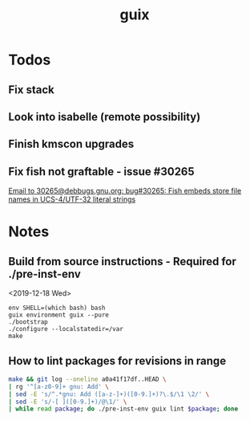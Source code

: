 #+TITLE: guix

* Todos
** Fix stack
** Look into isabelle (remote possibility)
** Finish kmscon upgrades
** Fix fish not graftable - issue #30265
   [[gnus:nndoc+ephemeral:bug#30265#8B84EF65-4CCC-4CAF-A6E9-BF6F5566D11E@asu.edu][Email to 30265@debbugs.gnu.org: bug#30265: Fish embeds store file names in UCS-4/UTF-32 literal strings]]
* Notes
** Build from source instructions - Required for ./pre-inst-env
   <2019-12-18 Wed>
   #+BEGIN_SRC fish
   env SHELL=(which bash) bash
   guix environment guix --pure
   ./bootstrap
   ./configure --localstatedir=/var
   make
   #+END_SRC
** How to lint packages for revisions in range
   #+begin_src sh
   make && git log --oneline a0a41f17df..HEAD \
   | rg '^[a-z0-9]+ gnu: Add' \
   | sed -E 's/^.*gnu: Add ([a-z-]+)([0-9.]+)?\.$/\1 \2/' \
   | sed -E 's/-[ ]([0-9.]+)/@\1/' \
   | while read package; do ./pre-inst-env guix lint $package; done
   #+end_src
